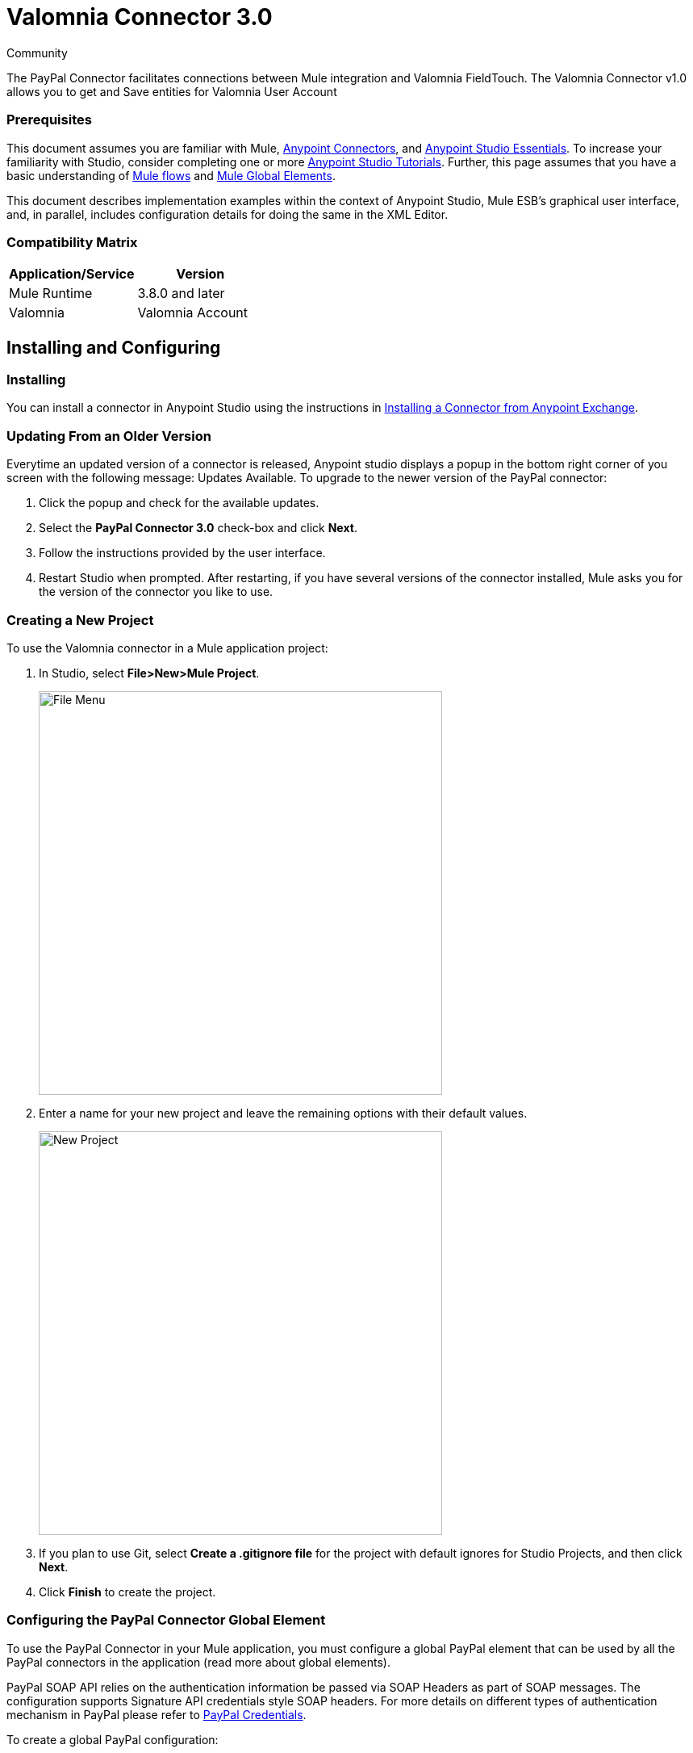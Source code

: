﻿= Valomnia Connector 3.0

:toc: macro
:toc-title: Contents:

:imagesdir: .\images

:source-highlighter: prettify

:!numbered:

[green]#Community#

The PayPal Connector facilitates connections between Mule integration and Valomnia FieldTouch. The Valomnia Connector v1.0 allows you to get and Save  entities for Valomnia   User Account 

=== Prerequisites

This document assumes you are familiar with Mule, http://www.mulesoft.org/documentation/display/current/Anypoint+Connectors[Anypoint Connectors],
and http://www.mulesoft.org/documentation/display/current/Anypoint+Studio+Essentials[Anypoint Studio Essentials]. To increase your familiarity with Studio,
consider completing one or more http://www.mulesoft.org/documentation/display/current/Anypoint+Connector+Tutorial[Anypoint Studio Tutorials]. Further,
this page assumes that you have a basic understanding of http://www.mulesoft.org/documentation/display/current/Elements+in+a+Mule+Flow[Mule flows] and
http://www.mulesoft.org/documentation/display/current/Global+Elements[Mule Global Elements].

This document describes implementation examples within the context of Anypoint Studio, Mule ESB’s graphical user interface, and, in parallel,
includes configuration details for doing the same in the XML Editor.

=== Compatibility Matrix

[width="100%", options="header"]
|=======
|Application/Service |Version
|Mule Runtime |3.8.0 and later
|Valomnia | Valomnia Account
|=======

== Installing and Configuring

=== Installing
You can install a connector in Anypoint Studio using the instructions in http://www.mulesoft.org/documentation/display/current/Anypoint+Exchange[Installing a Connector from Anypoint Exchange].

=== Updating From an Older Version

Everytime an updated version of a connector is released, Anypoint studio displays a popup in the bottom right corner of you screen with the following message: Updates Available.
To upgrade to the newer version of the PayPal connector:

1. Click the popup and check for the available updates.
2. Select the *PayPal Connector 3.0* check-box and click *Next*.
3. Follow the instructions provided by the user interface.
4. Restart Studio when prompted.
After restarting, if you have several versions of the connector installed, Mule asks you for the version of the connector you like to use.

=== Creating a New Project
To use the Valomnia connector in a Mule application project:

. In Studio, select *File>New>Mule Project*.
+
image::filenew.png[File Menu, 500]
+
. Enter a name for your new project and leave the remaining options with their default values.
+
image::PayPal.png[New Project, 500]
+
. If you plan to use Git, select *Create a .gitignore file* for the project with default ignores for Studio Projects, and then click *Next*.
. Click *Finish* to create the project.


=== Configuring the PayPal Connector Global Element
To use the PayPal Connector in your Mule application, you must configure a global PayPal element that can be used by all the PayPal connectors in the application (read more about global elements).

PayPal SOAP API relies on the authentication information be passed via SOAP Headers as part of SOAP messages. The configuration supports Signature API credentials style SOAP headers. For more details on different types of authentication mechanism in PayPal please refer to https://developer.paypal.com/docs/classic/api/apiCredentials/[PayPal Credentials].

To create a global PayPal configuration:

1.  Click the *Global Elements* tab at the base of the canvas.
2.  On the Global Mule Configuration Elements screen, click *Create*.
3.  In the *Choose Global Type* wizard, expand *Connector Configuration*, and then select *PayPal Connector: configuration (Signature)*.
+
image::ChooseGlobalType.png[Connector Configuration, 500]
+
4.  Click *OK*.
5.  Enter the global element properties:

a. For PayPal Connector: Configuration:
+
image::DemoGloablElement.png[Global Configuration, 500]
+
[width="100%", options="header"]
|=======
|Field|Description
|Name|Alphanumeric text string that uniquely identifies the user who owns the account
|Username|Key that plays the role of a username
|Password|Key that plays the role of a password
|Service Address|PayPal endpoint reference. Refer to this for https://developer.paypal.com/docs/classic/api/endpoints/[PayPal endpoints].
|Signature|API Signature given by PayPal for this username
|App Id|PayPal Application Id.
|=======
+
[NOTE]
====
In the image above, the placeholder values refer to a configuration file placed in the src folder of your projecthttps://developer.mulesoft.com/docs/display/current/Configuring+Properties [Learn how to configure properties]. You can either enter your credentials into the global configuration properties, or reference a configuration file that contains these values. For simpler maintenance and better re-usability of your project, Mule recommends that you use a configuration file. Keeping these values in a separate file is useful if you need to deploy to different environments, such as production, development, and QA, where your access credentials differ. See https://developer.mulesoft.com/docs/display/current/Deploying+to+Multiple+Environments[Deploying to Multiple Environments] for instructions on how to manage this.
====

6. Click *Validate Config* to confirm that the parameters of your global configuration are accurate, and that Mule is able to successfully connect to PayPal. Read more about http://www.mulesoft.org/documentation/display/current/Testing+Connections[Testing Connections].
7. Click *OK* to save the global connector configurations.

== Using the Connector
The PayPal Connector v3.0 is  an operation-based connector,
which means that when you add the connector to your flow,
you need to configure a specific operation (Invoke operation)
for the connector to perform. The XML element for the Invoke operation
is
[source,xml]
----
<paypal:invoke>
----

After you call the Invoke operation, you can use the Service and Operation
fields to select a method that you want to execute. The PayPal connector v3.0 allows you to
use all the SOAP API's exposed by PayPal WSDL file.

=== Use Cases
Below are a few common use case for the PayPal Connector v5.0:

* Read balance for the PayPal Account
* Accept payments from merchants
* Accept bulk payments.

Please refer to https://developer.paypal.com/docs/classic/api/[PayPal API reference] to know the possible use cases.

=== Adding the PayPal Connector 5.0 to a Flow
. Create a new Mule project in Anypoint Studio.
. Drag the PayPal connector onto the canvas, then select it to open the properties editor.
. Configure the connector's parameters:
+
image::GetBalanceConfig.png[Connector Parameters, 500]
+
[width="100%", options="header"]
|=======
|Field |Description
|Display Name |Enter a unique label for the connector
|Connector Configuration |Select a global PayPal connector element from the drop-drown.
|Operation |Invoke.
|Service |Select a Service from the drop-down.
|Operation| Select the operation to perform on the table your select.
|=======
+
. Click the blank space on the canvas to save your connector configurations.

== Example Use Case

Create a Mule flow to get balance from the PayPal account.

image::getbalanceflow.png[Demo Flow, 500]

. Create a Mule project in your Anypoint Studio.
. Drag an HTTP connector into the canvas, then select it to open the properties editor console.
. Add a new HTTP Listener Configuration global element:
.. In General Settings, click the *+* button:
+
image::HTTP.png[HTTP Listener, 500]
+
.. Configure the following HTTP parameters, while retaining the default values for the other fields, expect base path:
+
image::httplistenerconfiguration.png[HTTP Parameters, 500]
+
[width="100%", options="header"]
|=======
|Field |Value
|Name |HTTP_Listener_Configuration
|Port|8081
|=======
+
.. Reference the HTTP Listener Configuration global element and set the path to '/getbalance':
. Drag a PayPal Connector v3.0 into the flow.
. If you haven't already created a PayPal global element, add one by clicking the plus sign next to the Connector Configuration field.
. Configure the global element.
+
image::DemoGloablElement.png[Global Configuration, 500]
+
. Click *Validate Config* to confirm that Mule can connect with PayPal. If the connection is successful, click *OK* to save the configurations of the global element. If unsuccessful, revise or correct any incorrect parameters, then test again.
. Back in the properties editor of the PayPal Connector v3.0, configure the remaining parameters:
. Configure the remaining parameters of the connector:
+
image::GetBalanceConfig.png[Connector Parameters, 500]
+
. Drag a DataWeave Transform Message component between the HTTP connector and the PayPal Connector v3.0, then configure it as follows:
+
image::DataMapper1.png[Connector Parameters, 500]
+
. Add a Logger component between the DataWeave and PayPal Connector component to log the payload.
. Add another Logger component after the PayPal connector component to log the response.
. Add a XML to JSON transformer.
. Save and run the project as a Mule Application.
. From a browser, navigate to http://localhost:8081/paypal/getbalance?version=51.
. Mule performs the query to get the current balance in the PayPal account associated with the user defined in global element.

== Example Code

NOTE: For this code to work in Anypoint Studio, you must provide the credentials for the PayPal account. You can either replace the variables with their values in the code, or you can add a file named  mule.properties  in the  src/main/resources  folder  to provide the values for each variable.

[source,xml]
----
<?xml version="1.0" encoding="UTF-8"?>

<mule xmlns:dw="http://www.mulesoft.org/schema/mule/ee/dw" xmlns:json="http://www.mulesoft.org/schema/mule/json" xmlns:http="http://www.mulesoft.org/schema/mule/http" xmlns:paypal="http://www.mulesoft.org/schema/mule/paypal" xmlns:tracking="http://www.mulesoft.org/schema/mule/ee/tracking" xmlns="http://www.mulesoft.org/schema/mule/core" xmlns:doc="http://www.mulesoft.org/schema/mule/documentation"
	xmlns:spring="http://www.springframework.org/schema/beans" version="EE-3.7.0"
	xmlns:xsi="http://www.w3.org/2001/XMLSchema-instance"
	xsi:schemaLocation="http://www.springframework.org/schema/beans http://www.springframework.org/schema/beans/spring-beans-current.xsd
http://www.mulesoft.org/schema/mule/core http://www.mulesoft.org/schema/mule/core/current/mule.xsd
http://www.mulesoft.org/schema/mule/http http://www.mulesoft.org/schema/mule/http/current/mule-http.xsd
http://www.mulesoft.org/schema/mule/ee/tracking http://www.mulesoft.org/schema/mule/ee/tracking/current/mule-tracking-ee.xsd
http://www.mulesoft.org/schema/mule/paypal http://www.mulesoft.org/schema/mule/paypal/current/mule-paypal.xsd
http://www.mulesoft.org/schema/mule/ee/dw http://www.mulesoft.org/schema/mule/ee/dw/current/dw.xsd
http://www.mulesoft.org/schema/mule/json http://www.mulesoft.org/schema/mule/json/current/mule-json.xsd">
    <http:listener-config name="HTTP_Listener_Configuration" host="0.0.0.0" port="8081" basePath="paypal" doc:name="HTTP Listener Configuration"/>
    <paypal:config name="PayPal_Connector__configuration__Signature_" username="${config.username}" password="${config.password}" serviceAddress="${config.serviceAddress}" signature="${config.signature}" appId="${config.appId}" doc:name="PayPal Connector: configuration (Signature)"/>
    <flow name="paypal-operations-form-flow">
        <http:listener config-ref="HTTP_Listener_Configuration" path="/" doc:name="HTTP"/>
        <parse-template location="paypal-operations-demo.html" doc:name="Parse Template"/>
        <set-property propertyName="Content-Type" value="text/html" doc:name="Property"/>
    </flow>
    <flow name="getbalance-flow">
        <http:listener config-ref="HTTP_Listener_Configuration" path="/getbalance" doc:name="/getbalance"/>
        <dw:transform-message doc:name="Transform Message">
            <dw:set-payload><![CDATA[%dw 1.0
%output application/xml
%namespace ns0 urn:ebay:api:PayPalAPI
%namespace ns1 urn:ebay:apis:eBLBaseComponents
---
{
	ns0#GetBalanceReq: {
		ns0#GetBalanceRequest: {
			ns1#Version: inboundProperties.'http.query.params'.version
		}
	}
}]]></dw:set-payload>
        </dw:transform-message>
        <logger message="Before -- #[payload]" level="INFO" doc:name="Logger"/>
        <paypal:invoke config-ref="PayPal_Connector__configuration__Signature_" type="PayPalAPI||GetBalance" doc:name="PayPal Connector Get Balance"/>
        <logger message="After -- #[payload]" level="INFO" doc:name="Logger"/>
        <json:xml-to-json-transformer doc:name="XML to JSON"/>
    </flow>
    <flow name="getpaldetails-flow">
        <http:listener config-ref="HTTP_Listener_Configuration" path="/getpaldetails" doc:name="/getpaldetails"/>
        <dw:transform-message doc:name="Transform Message">
            <dw:set-payload><![CDATA[%dw 1.0
%output application/xml
%namespace ns0 urn:ebay:api:PayPalAPI
%namespace ns1 urn:ebay:apis:eBLBaseComponents
---
{
	ns0#GetPalDetailsReq: {
		ns0#GetPalDetailsRequest: {
			ns1#Version: inboundProperties.'http.query.params'.version
		}
	}
}]]></dw:set-payload>
        </dw:transform-message>
        <paypal:invoke config-ref="PayPal_Connector__configuration__Signature_" type="PayPalAPI||GetPalDetails" doc:name="PayPal Connector Get Pal Details"/>
        <json:xml-to-json-transformer doc:name="XML to JSON"/>
    </flow>
</mule>


----
== See Also

* Learn more about working with http://www.mulesoft.org/documentation/display/current/Anypoint+Connectors[Anypoint Connectors].
* Learn how to use http://www.mulesoft.org/documentation/display/current/Using+Transformers[Mule Transformers].